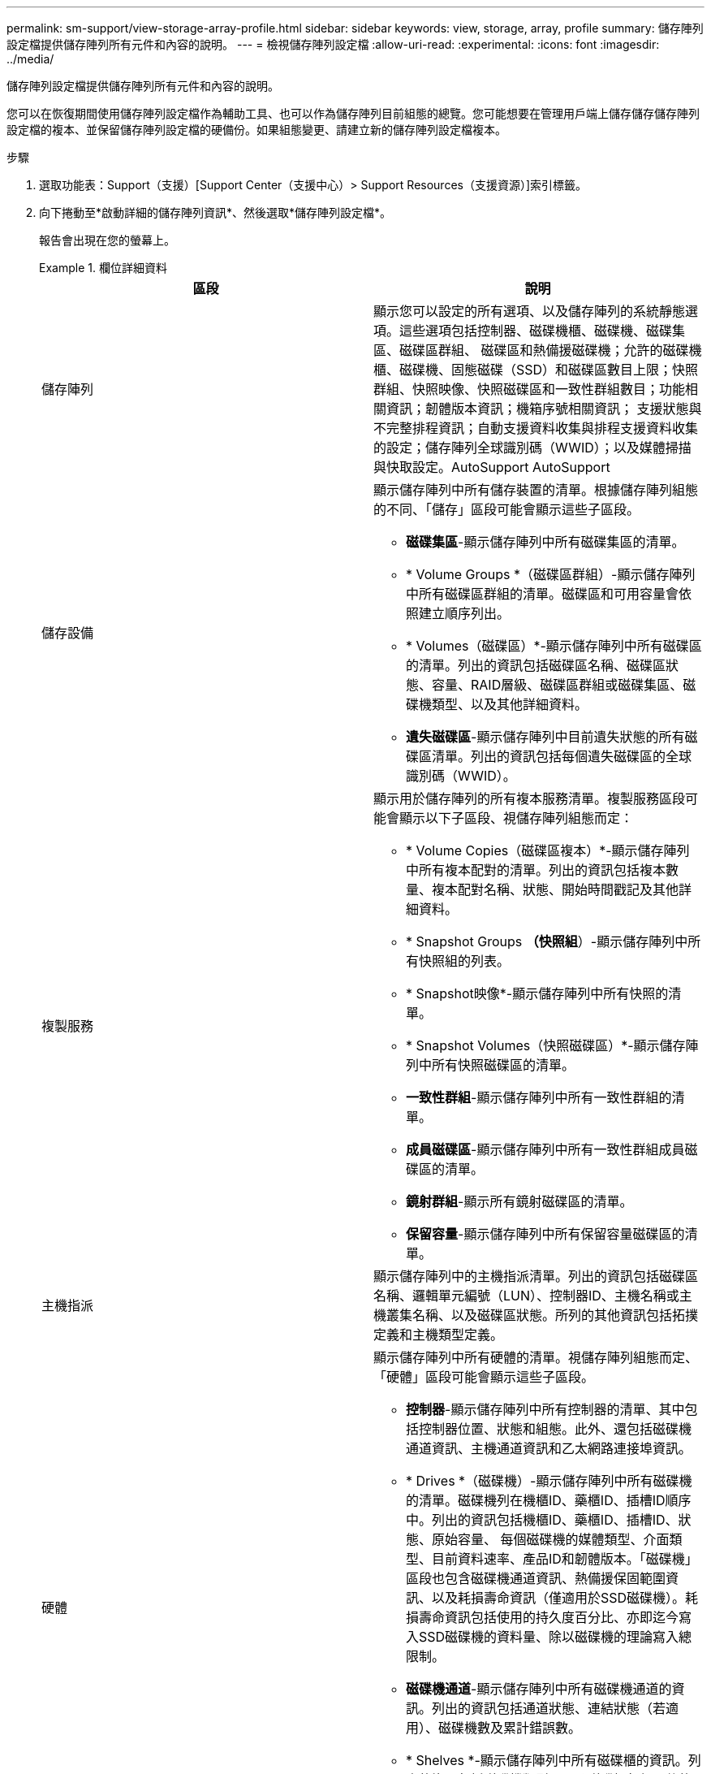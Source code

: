 ---
permalink: sm-support/view-storage-array-profile.html 
sidebar: sidebar 
keywords: view, storage, array, profile 
summary: 儲存陣列設定檔提供儲存陣列所有元件和內容的說明。 
---
= 檢視儲存陣列設定檔
:allow-uri-read: 
:experimental: 
:icons: font
:imagesdir: ../media/


[role="lead"]
儲存陣列設定檔提供儲存陣列所有元件和內容的說明。

您可以在恢復期間使用儲存陣列設定檔作為輔助工具、也可以作為儲存陣列目前組態的總覽。您可能想要在管理用戶端上儲存儲存儲存陣列設定檔的複本、並保留儲存陣列設定檔的硬備份。如果組態變更、請建立新的儲存陣列設定檔複本。

.步驟
. 選取功能表：Support（支援）[Support Center（支援中心）> Support Resources（支援資源）]索引標籤。
. 向下捲動至*啟動詳細的儲存陣列資訊*、然後選取*儲存陣列設定檔*。
+
報告會出現在您的螢幕上。

+
.欄位詳細資料
====
[cols="2*"]
|===
| 區段 | 說明 


 a| 
儲存陣列
 a| 
顯示您可以設定的所有選項、以及儲存陣列的系統靜態選項。這些選項包括控制器、磁碟機櫃、磁碟機、磁碟集區、磁碟區群組、 磁碟區和熱備援磁碟機；允許的磁碟機櫃、磁碟機、固態磁碟（SSD）和磁碟區數目上限；快照群組、快照映像、快照磁碟區和一致性群組數目；功能相關資訊；韌體版本資訊；機箱序號相關資訊； 支援狀態與不完整排程資訊；自動支援資料收集與排程支援資料收集的設定；儲存陣列全球識別碼（WWID）；以及媒體掃描與快取設定。AutoSupport AutoSupport



 a| 
儲存設備
 a| 
顯示儲存陣列中所有儲存裝置的清單。根據儲存陣列組態的不同、「儲存」區段可能會顯示這些子區段。

** *磁碟集區*-顯示儲存陣列中所有磁碟集區的清單。
** * Volume Groups *（磁碟區群組）-顯示儲存陣列中所有磁碟區群組的清單。磁碟區和可用容量會依照建立順序列出。
** * Volumes（磁碟區）*-顯示儲存陣列中所有磁碟區的清單。列出的資訊包括磁碟區名稱、磁碟區狀態、容量、RAID層級、磁碟區群組或磁碟集區、磁碟機類型、以及其他詳細資料。
** *遺失磁碟區*-顯示儲存陣列中目前遺失狀態的所有磁碟區清單。列出的資訊包括每個遺失磁碟區的全球識別碼（WWID）。




 a| 
複製服務
 a| 
顯示用於儲存陣列的所有複本服務清單。複製服務區段可能會顯示以下子區段、視儲存陣列組態而定：

** * Volume Copies（磁碟區複本）*-顯示儲存陣列中所有複本配對的清單。列出的資訊包括複本數量、複本配對名稱、狀態、開始時間戳記及其他詳細資料。
** * Snapshot Groups *（快照組*）-顯示儲存陣列中所有快照組的列表。
** * Snapshot映像*-顯示儲存陣列中所有快照的清單。
** * Snapshot Volumes（快照磁碟區）*-顯示儲存陣列中所有快照磁碟區的清單。
** *一致性群組*-顯示儲存陣列中所有一致性群組的清單。
** *成員磁碟區*-顯示儲存陣列中所有一致性群組成員磁碟區的清單。
** *鏡射群組*-顯示所有鏡射磁碟區的清單。
** *保留容量*-顯示儲存陣列中所有保留容量磁碟區的清單。




 a| 
主機指派
 a| 
顯示儲存陣列中的主機指派清單。列出的資訊包括磁碟區名稱、邏輯單元編號（LUN）、控制器ID、主機名稱或主機叢集名稱、以及磁碟區狀態。所列的其他資訊包括拓撲定義和主機類型定義。



 a| 
硬體
 a| 
顯示儲存陣列中所有硬體的清單。視儲存陣列組態而定、「硬體」區段可能會顯示這些子區段。

** *控制器*-顯示儲存陣列中所有控制器的清單、其中包括控制器位置、狀態和組態。此外、還包括磁碟機通道資訊、主機通道資訊和乙太網路連接埠資訊。
** * Drives *（磁碟機）-顯示儲存陣列中所有磁碟機的清單。磁碟機列在機櫃ID、藥櫃ID、插槽ID順序中。列出的資訊包括機櫃ID、藥櫃ID、插槽ID、狀態、原始容量、 每個磁碟機的媒體類型、介面類型、目前資料速率、產品ID和韌體版本。「磁碟機」區段也包含磁碟機通道資訊、熱備援保固範圍資訊、以及耗損壽命資訊（僅適用於SSD磁碟機）。耗損壽命資訊包括使用的持久度百分比、亦即迄今寫入SSD磁碟機的資料量、除以磁碟機的理論寫入總限制。
** *磁碟機通道*-顯示儲存陣列中所有磁碟機通道的資訊。列出的資訊包括通道狀態、連結狀態（若適用）、磁碟機數及累計錯誤數。
** * Shelves *-顯示儲存陣列中所有磁碟櫃的資訊。列出的資訊包括磁碟機類型、以及磁碟櫃每個元件的狀態資訊。機櫃元件可能包括電池套件、小型可插拔（SFP）收發器、電源風扇迴路、或輸入/輸出模組（IOM）迴路。如果儲存陣列使用安全金鑰、「硬體」區段也會顯示安全金鑰識別碼。




 a| 
功能
 a| 
顯示已安裝的功能套件清單、以及每個主機或主機叢集允許的快照群組、快照（舊版）和磁碟區數量上限。「功能」區段中的資訊也包括「磁碟機安全性」、也就是儲存陣列是否已啟用安全性或已停用安全性。

|===
====
. 若要搜尋儲存陣列設定檔、請在*尋找*文字方塊中輸入搜尋詞彙、然後按一下*尋找*。
+
所有相符的詞彙都會反白顯示。若要逐一捲動所有結果、請繼續按一下「*尋找*」。

. 若要儲存儲存陣列設定檔、請按一下「*儲存*」。
+
檔案會儲存在瀏覽器的「Downloads（下載）」資料夾中、名稱為「shorage-array-profile（儲存陣列設定檔）」。


